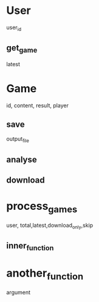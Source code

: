 * User
  user_id
** get_game
   latest
* Game
  id, content, result, player
** save
   output_file
** analyse
** download
* process_games
  user,  total,latest,download_only,skip
** inner_function
* another_function
argument
